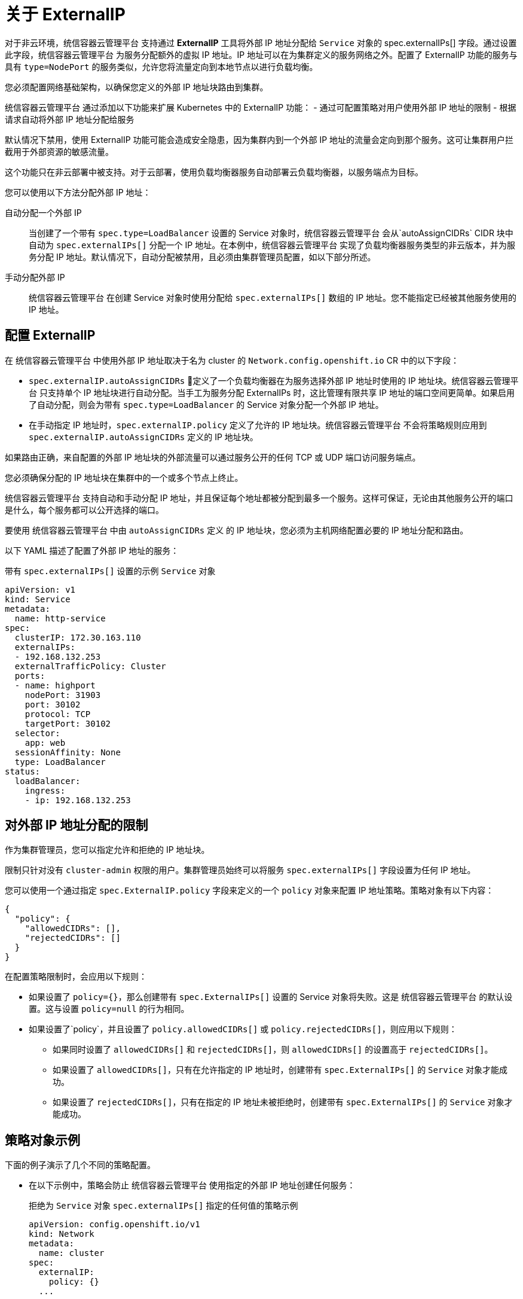// Module included in the following assemblies:
//
// * networking/configuring_ingress_cluster_traffic/configuring-externalip.adoc

:_content-type: CONCEPT
[id="nw-externalip-about_{context}"]
= 关于 ExternalIP

对于非云环境，统信容器云管理平台 支持通过 *ExternalIP* 工具将外部 IP 地址分配给 `Service` 对象的 spec.externalIPs[] 字段。通过设置此字段，统信容器云管理平台 为服务分配额外的虚拟 IP 地址。IP 地址可以在为集群定义的服务网络之外。配置了 ExternalIP 功能的服务与具有 `type=NodePort` 的服务类似，允许您将流量定向到本地节点以进行负载均衡。

您必须配置网络基础架构，以确保您定义的外部 IP 地址块路由到集群。

统信容器云管理平台 通过添加以下功能来扩展 Kubernetes 中的 ExternalIP 功能：
- 通过可配置策略对用户使用外部 IP 地址的限制
- 根据请求自动将外部 IP 地址分配给服务

[警告]
====
默认情况下禁用，使用 ExternalIP 功能可能会造成安全隐患，因为集群内到一个外部 IP 地址的流量会定向到那个服务。这可让集群用户拦截用于外部资源的敏感流量。
====

[重要]
====
这个功能只在非云部署中被支持。对于云部署，使用负载均衡器服务自动部署云负载均衡器，以服务端点为目标。
====

您可以使用以下方法分配外部 IP 地址：

自动分配一个外部 IP::
当创建了一个带有 `spec.type=LoadBalancer` 设置的 Service 对象时，统信容器云管理平台 会从`autoAssignCIDRs` CIDR 块中自动为 `spec.externalIPs[]` 分配一个 IP 地址。在本例中，统信容器云管理平台 实现了负载均衡器服务类型的非云版本，并为服务分配 IP 地址。默认情况下，自动分配被禁用，且必须由集群管理员配置，如以下部分所述。

手动分配外部 IP::
统信容器云管理平台 在创建 Service 对象时使用分配给 `spec.externalIPs[]` 数组的 IP 地址。您不能指定已经被其他服务使用的 IP 地址。

[id="configuration-externalip_{context}"]
== 配置 ExternalIP

在 统信容器云管理平台 中使用外部 IP 地址取决于名为 cluster 的 `Network.config.openshift.io` CR 中的以下字段：

* `spec.externalIP.autoAssignCIDRs` 定义了一个负载均衡器在为服务选择外部 IP 地址时使用的 IP 地址块。统信容器云管理平台 只支持单个 IP 地址块进行自动分配。当手工为服务分配 ExternalIPs 时，这比管理有限共享 IP 地址的端口空间更简单。如果启用了自动分配，则会为带有 `spec.type=LoadBalancer` 的 Service 对象分配一个外部 IP 地址。
* 在手动指定 IP 地址时，`spec.externalIP.policy` 定义了允许的 IP 地址块。统信容器云管理平台 不会将策略规则应用到 `spec.externalIP.autoAssignCIDRs` 定义的 IP 地址块。

如果路由正确，来自配置的外部 IP 地址块的外部流量可以通过服务公开的任何 TCP 或 UDP 端口访问服务端点。

[重要]
====
您必须确保分配的 IP 地址块在集群中的一个或多个节点上终止。
====

统信容器云管理平台 支持自动和手动分配 IP 地址，并且保证每个地址都被分配到最多一个服务。这样可保证，无论由其他服务公开的端口是什么，每个服务都可以公开选择的端口。

[注意]
====
要使用 统信容器云管理平台 中由 `autoAssignCIDRs` 定义 的 IP 地址块，您必须为主机网络配置必要的 IP 地址分配和路由。
====

以下 YAML 描述了配置了外部 IP 地址的服务：

.带有 `spec.externalIPs[]` 设置的示例 `Service` 对象
[source,yaml]
----
apiVersion: v1
kind: Service
metadata:
  name: http-service
spec:
  clusterIP: 172.30.163.110
  externalIPs:
  - 192.168.132.253
  externalTrafficPolicy: Cluster
  ports:
  - name: highport
    nodePort: 31903
    port: 30102
    protocol: TCP
    targetPort: 30102
  selector:
    app: web
  sessionAffinity: None
  type: LoadBalancer
status:
  loadBalancer:
    ingress:
    - ip: 192.168.132.253
----

[id="restrictions-on-ip-assignment_{context}"]
== 对外部 IP 地址分配的限制

作为集群管理员，您可以指定允许和拒绝的 IP 地址块。

限制只针对没有 `cluster-admin` 权限的用户。集群管理员始终可以将服务 `spec.externalIPs[]` 字段设置为任何 IP 地址。

您可以使用一个通过指定 `spec.ExternalIP.policy` 字段来定义的一个 `policy` 对象来配置 IP 地址策略。策略对象有以下内容：

[source,json]
----
{
  "policy": {
    "allowedCIDRs": [],
    "rejectedCIDRs": []
  }
}
----

在配置策略限制时，会应用以下规则：

- 如果设置了 `policy={}`，那么创建带有 `spec.ExternalIPs[]` 设置的 Service 对象将失败。这是 统信容器云管理平台 的默认设置。这与设置 `policy=null` 的行为相同。
- 如果设置了`policy`，并且设置了 `policy.allowedCIDRs[]` 或 `policy.rejectedCIDRs[]`，则应用以下规则：

* 如果同时设置了 `allowedCIDRs[]` 和 `rejectedCIDRs[]`，则 `allowedCIDRs[]` 的设置高于 `rejectedCIDRs[]`。
* 如果设置了 `allowedCIDRs[]`，只有在允许指定的 IP 地址时，创建带有 `spec.ExternalIPs[]` 的 `Service` 对象才能成功。
* 如果设置了 `rejectedCIDRs[]`，只有在指定的 IP 地址未被拒绝时，创建带有 `spec.ExternalIPs[]` 的 `Service` 对象才能成功。

[id="example-policy-objects_{context}"]
== 策略对象示例

下面的例子演示了几个不同的策略配置。

- 在以下示例中，策略会防止 统信容器云管理平台 使用指定的外部 IP 地址创建任何服务：
+
.拒绝为 `Service` 对象 `spec.externalIPs[]` 指定的任何值的策略示例
[source,yaml]
----
apiVersion: config.openshift.io/v1
kind: Network
metadata:
  name: cluster
spec:
  externalIP:
    policy: {}
  ...
----

- 在以下示例中，设置了 `allowedCIDRs` 和 `rejectedCIDRs` 字段。
+
.包括允许和拒绝 CIDR 块的策略示例
[source,yaml]
----
apiVersion: config.openshift.io/v1
kind: Network
metadata:
  name: cluster
spec:
  externalIP:
    policy:
      allowedCIDRs:
      - 172.16.66.10/23
      rejectedCIDRs:
      - 172.16.66.10/24
  ...
----

- 在以下示例中，`policy` 被设置为 `null`。如果设为 `null`，则通过输入 `oc get network.config.openshift.io -o yaml` 来检查配置对象时，`policy` 项不会出现在输出中。
+
.允许为 `Service` 对象 `spec.externalIPs[]` 指定的任何值的示例策略
[source,yaml]
----
apiVersion: config.openshift.io/v1
kind: Network
metadata:
  name: cluster
spec:
  externalIP:
    policy: null
  ...
----
